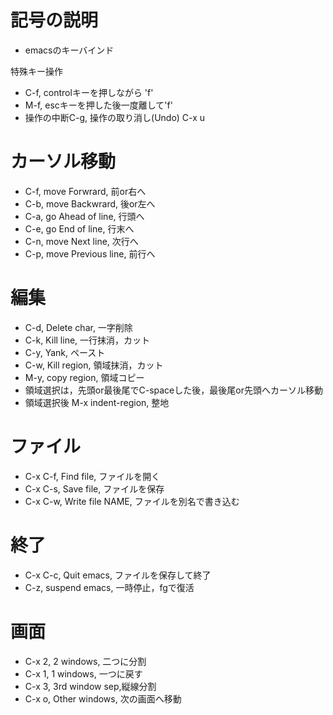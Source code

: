 #+STARTUP: indent nolineimages
# 以下の項目は[TAB]で開くことができます。
* 記号の説明
  - emacsのキーバインド
  特殊キー操作
  - C-f, controlキーを押しながら    'f'
  - M-f, escキーを押した後一度離して'f'
  - 操作の中断C-g, 操作の取り消し(Undo) C-x u
* カーソル移動
  - C-f, move Forwrard,    前or右へ
  - C-b, move Backwrard,   後or左へ
  - C-a, go Ahead of line, 行頭へ
  - C-e, go End of line,   行末へ
  - C-n, move Next line,   次行へ
  - C-p, move Previous line, 前行へ
* 編集
  - C-d, Delete char, 一字削除
  - C-k, Kill line,   一行抹消，カット
  - C-y, Yank,        ペースト
  - C-w, Kill region, 領域抹消，カット
  - M-y, copy region, 領域コピー
  - 領域選択は，先頭or最後尾でC-spaceした後，最後尾or先頭へカーソル移動
  - 領域選択後 M-x indent-region, 整地
* ファイル
  - C-x C-f, Find file, ファイルを開く
  - C-x C-s, Save file, ファイルを保存
  - C-x C-w, Write file NAME, ファイルを別名で書き込む
* 終了
  - C-x C-c, Quit emacs, ファイルを保存して終了
  - C-z, suspend emacs,  一時停止，fgで復活
* 画面
  - C-x 2, 2 windows, 二つに分割
  - C-x 1, 1 windows, 一つに戻す
  - C-x 3, 3rd window sep,縦線分割
  - C-x o, Other windows, 次の画面へ移動
